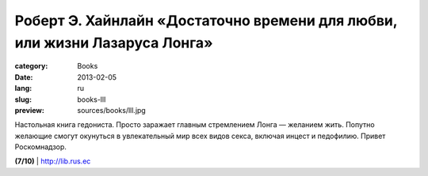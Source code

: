 Роберт Э. Хайнлайн «Достаточно времени для любви, или жизни Лазаруса Лонга»
###########################################################################

:category: Books
:date: 2013-02-05
:lang: ru
:slug: books-lll
:preview: sources/books/lll.jpg

.. image:: sources/books/lll.jpg
    :class: book_preview

Настольная книга гедониста. Просто заражает главным стремлением
Лонга — желанием жить. Попутно желающие смогут окунуться
в увлекательный мир всех видов секса, включая инцест и
педофилию. Привет Роскомнадзор.
                                                             
**(7/10)** | `http://lib.rus.ec <http://lib.rus.ec/b/138041>`_
